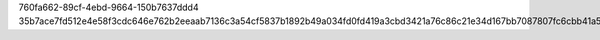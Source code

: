 760fa662-89cf-4ebd-9664-150b7637ddd4
35b7ace7fd512e4e58f3cdc646e762b2eeaab7136c3a54cf5837b1892b49a034fd0fd419a3cbd3421a76c86c21e34d167bb7087807fc6cbb41a5b019725c4203
